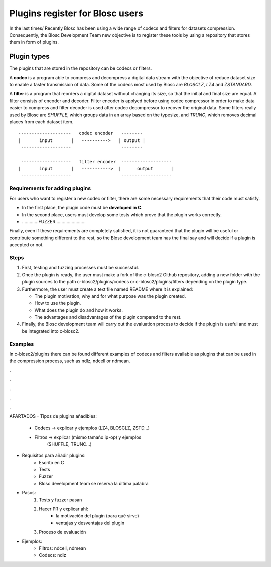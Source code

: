 Plugins register for Blosc users
=============================================================================

In the last times/ Recently Blosc has been using a wide range of
codecs and filters for datasets compression. Consequently, the
Blosc Development Team new objective is to register these tools
by using a repository that stores them in form of plugins.


Plugin types
--------------

The plugins that are stored in the repository can be codecs or filters.

A **codec** is a program able to compress and decompress a digital data stream
with the objective of reduce dataset size to enable a faster transmission
of data.
Some of the codecs most used by Blosc are *BLOSCLZ*, *LZ4* and *ZSTANDARD*.

A **filter** is a program that reorders a digital dataset without
changing its size, so that the initial and final size are equal.
A filter consists of encoder and decoder. Filter encoder is applyed before
using codec compressor in order to make data easier to compress and filter
decoder is used after codec decompressor to recover the original data.
Some filters really used by Blosc are *SHUFFLE*, which groups data in an
array based on the typesize, and *TRUNC*, which removes decimal places
from each dataset item.

::

    --------------------   codec encoder   --------
    |       input       |   ---------->   | output |
     -------------------                   --------

     -------------------   filter encoder  -------------------
    |	    input       |   ----------->  |      output	      |
     -------------------                   -------------------


Requirements for adding plugins
~~~~~~~~~~~~~~~~~~~

For users who want to register a new codec or filter, there are some
necessary requirements that their code must satisfy.

- In the first place, the plugin code must be **developed in C**.

- In the second place, users must develop some tests which prove that the plugin works correctly.

- .............FUZZER........................

Finally, even if these requirements are completely satisfied, it is not
guaranteed that the plugin will be useful or contribute something
different to the rest, so the Blosc development team has the final say and
will decide if a plugin is accepted or not.


Steps
~~~~~~~~~~~~~~~~~~~

1. First, testing and fuzzing processes must be successful.

2. Once the plugin is ready, the user must make a fork of the c-blosc2 Github repository, adding a new folder with the plugin sources to the path c-blosc2/plugins/codecs or c-blosc2/plugins/filters depending on the plugin type.

3. Furthermore, the user must create a text file named README where it is explained:

   * The plugin motivation, why and for what purpose was the plugin created.

   * How to use the plugin.

   * What does the plugin do and how it works.

   * The advantages and disadvantages of the plugin compared to the rest.

4. Finally, the Blosc development team will carry out the evaluation process to decide if the plugin is useful and must be integrated into c-blosc2.


Examples
~~~~~~~~~~~~~~~~~~~

In c-blosc2/plugins there can be found different examples of codecs and filters available as plugins that can be used in the compression process, such as ndlz, ndcell or ndmean.






.

.

.

.

.

APARTADOS
- Tipos de plugins añadibles:
    - Codecs -> explicar y ejemplos (LZ4, BLOSCLZ, ZSTD...)
    - Filtros -> explicar (mismo tamaño ip-op) y ejemplos
                 (SHUFFLE, TRUNC...)

- Requisitos para añadir plugins:
    - Escrito en C
    - Tests
    - Fuzzer
    - Blosc development team se reserva la última palabra

- Pasos:
    1. Tests y fuzzer pasan
    2. Hacer PR y explicar ahí:
        - la motivación del plugin (para qué sirve)
        - ventajas y desventajas del plugin
    3. Proceso de evaluación

- Ejemplos:
    - Filtros: ndcell, ndmean
    - Codecs: ndlz




